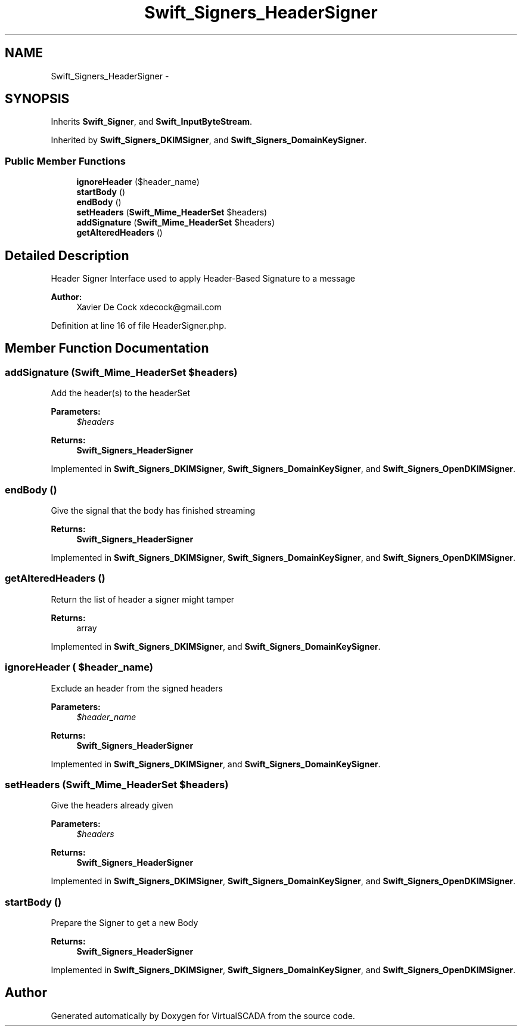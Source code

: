 .TH "Swift_Signers_HeaderSigner" 3 "Tue Apr 14 2015" "Version 1.0" "VirtualSCADA" \" -*- nroff -*-
.ad l
.nh
.SH NAME
Swift_Signers_HeaderSigner \- 
.SH SYNOPSIS
.br
.PP
.PP
Inherits \fBSwift_Signer\fP, and \fBSwift_InputByteStream\fP\&.
.PP
Inherited by \fBSwift_Signers_DKIMSigner\fP, and \fBSwift_Signers_DomainKeySigner\fP\&.
.SS "Public Member Functions"

.in +1c
.ti -1c
.RI "\fBignoreHeader\fP ($header_name)"
.br
.ti -1c
.RI "\fBstartBody\fP ()"
.br
.ti -1c
.RI "\fBendBody\fP ()"
.br
.ti -1c
.RI "\fBsetHeaders\fP (\fBSwift_Mime_HeaderSet\fP $headers)"
.br
.ti -1c
.RI "\fBaddSignature\fP (\fBSwift_Mime_HeaderSet\fP $headers)"
.br
.ti -1c
.RI "\fBgetAlteredHeaders\fP ()"
.br
.in -1c
.SH "Detailed Description"
.PP 
Header Signer Interface used to apply Header-Based Signature to a message
.PP
\fBAuthor:\fP
.RS 4
Xavier De Cock xdecock@gmail.com 
.RE
.PP

.PP
Definition at line 16 of file HeaderSigner\&.php\&.
.SH "Member Function Documentation"
.PP 
.SS "addSignature (\fBSwift_Mime_HeaderSet\fP $headers)"
Add the header(s) to the headerSet
.PP
\fBParameters:\fP
.RS 4
\fI$headers\fP 
.RE
.PP
\fBReturns:\fP
.RS 4
\fBSwift_Signers_HeaderSigner\fP 
.RE
.PP

.PP
Implemented in \fBSwift_Signers_DKIMSigner\fP, \fBSwift_Signers_DomainKeySigner\fP, and \fBSwift_Signers_OpenDKIMSigner\fP\&.
.SS "endBody ()"
Give the signal that the body has finished streaming
.PP
\fBReturns:\fP
.RS 4
\fBSwift_Signers_HeaderSigner\fP 
.RE
.PP

.PP
Implemented in \fBSwift_Signers_DKIMSigner\fP, \fBSwift_Signers_DomainKeySigner\fP, and \fBSwift_Signers_OpenDKIMSigner\fP\&.
.SS "getAlteredHeaders ()"
Return the list of header a signer might tamper
.PP
\fBReturns:\fP
.RS 4
array 
.RE
.PP

.PP
Implemented in \fBSwift_Signers_DKIMSigner\fP, and \fBSwift_Signers_DomainKeySigner\fP\&.
.SS "ignoreHeader ( $header_name)"
Exclude an header from the signed headers
.PP
\fBParameters:\fP
.RS 4
\fI$header_name\fP 
.RE
.PP
\fBReturns:\fP
.RS 4
\fBSwift_Signers_HeaderSigner\fP 
.RE
.PP

.PP
Implemented in \fBSwift_Signers_DKIMSigner\fP, and \fBSwift_Signers_DomainKeySigner\fP\&.
.SS "setHeaders (\fBSwift_Mime_HeaderSet\fP $headers)"
Give the headers already given
.PP
\fBParameters:\fP
.RS 4
\fI$headers\fP 
.RE
.PP
\fBReturns:\fP
.RS 4
\fBSwift_Signers_HeaderSigner\fP 
.RE
.PP

.PP
Implemented in \fBSwift_Signers_DKIMSigner\fP, \fBSwift_Signers_DomainKeySigner\fP, and \fBSwift_Signers_OpenDKIMSigner\fP\&.
.SS "startBody ()"
Prepare the Signer to get a new Body
.PP
\fBReturns:\fP
.RS 4
\fBSwift_Signers_HeaderSigner\fP 
.RE
.PP

.PP
Implemented in \fBSwift_Signers_DKIMSigner\fP, \fBSwift_Signers_DomainKeySigner\fP, and \fBSwift_Signers_OpenDKIMSigner\fP\&.

.SH "Author"
.PP 
Generated automatically by Doxygen for VirtualSCADA from the source code\&.
